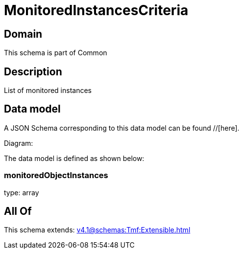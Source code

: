 = MonitoredInstancesCriteria

[#domain]
== Domain

This schema is part of Common

[#description]
== Description
List of monitored instances


[#data_model]
== Data model

A JSON Schema corresponding to this data model can be found //[here].

Diagram:


The data model is defined as shown below:


=== monitoredObjectInstances
type: array


[#all_of]
== All Of

This schema extends: xref:v4.1@schemas:Tmf:Extensible.adoc[]
